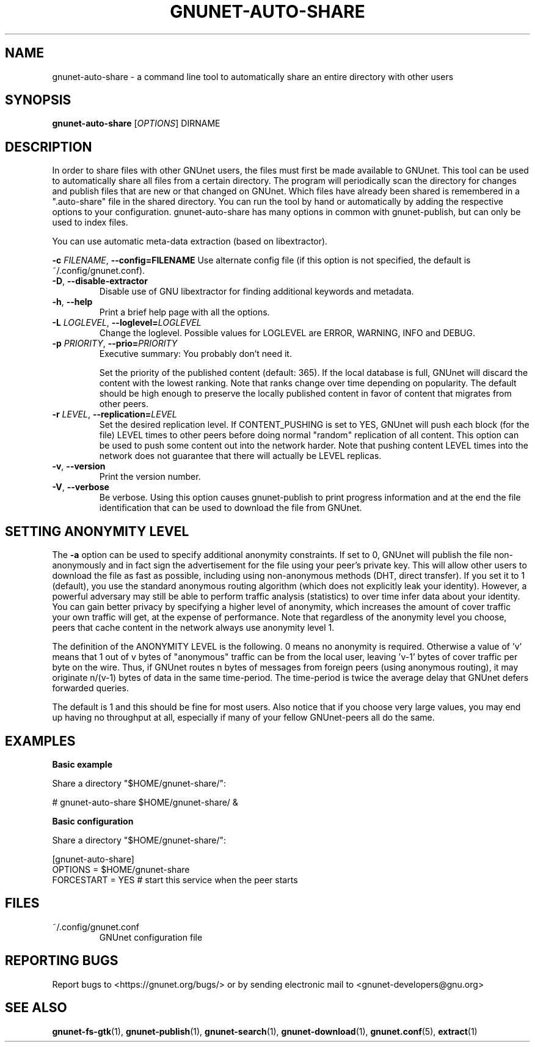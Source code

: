 .TH GNUNET\-AUTO\-SHARE "1" "18 Jun 2012" "GNUnet"
.SH NAME
gnunet\-auto\-share \- a command line tool to automatically share an entire directory with other users
.SH SYNOPSIS
.B gnunet\-auto\-share
[\fIOPTIONS\fR] DIRNAME
.SH DESCRIPTION
.PP
In order to share files with other GNUnet users, the files must first be made
available to GNUnet.  This tool can be used to automatically share all files
from a certain directory.  The program will periodically scan the directory
for changes and publish files that are new or that changed on GNUnet.
Which files have already been shared is remembered in a ".auto-share" file
in the shared directory.  You can run the tool by hand or automatically by
adding the respective options to your configuration.  gnunet\-auto\-share
has many options in common with gnunet\-publish, but can only be used to
index files.
.PP
You can use automatic meta\-data extraction (based on libextractor).
.PP

\fB\-c \fIFILENAME\fR, \fB\-\-config=FILENAME\fR
Use alternate config file (if this option is not specified, the
default is ~/.config/gnunet.conf).

.TP
\fB\-D\fR, \fB\-\-disable\-extractor\fR
Disable use of GNU libextractor for finding additional keywords and metadata.

.TP
\fB\-h\fR, \fB\-\-help\fR
Print a brief help page with all the options.

.TP
\fB\-L \fILOGLEVEL\fR, \fB\-\-loglevel=\fILOGLEVEL\fR
Change the loglevel.  Possible values for LOGLEVEL are
ERROR, WARNING, INFO and DEBUG.

.TP
\fB\-p \fIPRIORITY\fR, \fB\-\-prio=\fIPRIORITY\fR
Executive summary: You probably don't need it.

Set the priority of the published content (default: 365).  If the local
database is full, GNUnet will discard the content with the lowest ranking.
Note that ranks change over time depending on popularity.  The default
should be high enough to preserve the locally published content in favor
of content that migrates from other peers.

.TP
\fB\-r \fILEVEL\fR, \fB\-\-replication=\fILEVEL\fR
Set the desired replication level.  If CONTENT_PUSHING is set to YES, GNUnet
will push each block (for the file) LEVEL times to other peers before doing
normal "random" replication of all content.  This option can be used to push
some content out into the network harder. Note that pushing content LEVEL
times into the network does not guarantee that there will actually be LEVEL
replicas.

.TP
\fB\-v\fR, \fB\-\-version\fR
Print the version number.

.TP
\fB\-V\fR, \fB\-\-verbose\fR
Be verbose.  Using this option causes gnunet\-publish to print progress
information and at the end the file identification that can be used to download
the file from GNUnet.


.SH SETTING ANONYMITY LEVEL

The \fB\-a\fR option can be used to specify additional anonymity constraints.
If set to 0, GNUnet will publish the file non-anonymously and in fact sign
the advertisement for the file using your peer's private key.  This will
allow other users to download the file as fast as possible, including using
non-anonymous methods (DHT, direct transfer).  If you set it to 1 (default),
you use the standard anonymous routing algorithm (which does not explicitly
leak your identity).  However, a powerful adversary may still be able to
perform traffic analysis (statistics) to over time infer data about your
identity.  You can gain better privacy by specifying a higher level of
anonymity, which increases the amount of cover traffic your own traffic will
get, at the expense of performance.  Note that regardless of the anonymity
level you choose, peers that cache content in the network always use anonymity
level 1.

The definition of the ANONYMITY LEVEL is the following.  0 means no anonymity
is required.  Otherwise a value of 'v' means that 1 out of v bytes of "anonymous"
traffic can be from the local user, leaving 'v-1' bytes of cover traffic per
byte on the wire.  Thus, if GNUnet routes n bytes of messages from foreign
peers (using anonymous routing), it may originate n/(v-1) bytes of data in
the same time\-period. The time\-period is twice the average delay that
GNUnet defers forwarded queries.

The default is 1 and this should be fine for most users.  Also notice that if
you choose very large values, you may end up having no throughput at all,
especially if many of your fellow GNUnet\-peers all do the same.


.SH EXAMPLES
.PP

\fBBasic example\fR

Share a directory "$HOME/gnunet\-share/":

 # gnunet\-auto\-share $HOME/gnunet\-share/ &


\fBBasic configuration\fR

Share a directory "$HOME/gnunet\-share/":

 [gnunet-auto-share]
 OPTIONS = $HOME/gnunet\-share
 FORCESTART = YES # start this service when the peer starts

.SH FILES
.TP
~/.config/gnunet.conf
GNUnet configuration file
.SH "REPORTING BUGS"
Report bugs to <https://gnunet.org/bugs/> or by sending electronic mail to <gnunet\-developers@gnu.org>
.SH "SEE ALSO"
\fBgnunet\-fs\-gtk\fP(1), \fBgnunet\-publish\fP(1), \fBgnunet\-search\fP(1), \fBgnunet\-download\fP(1), \fBgnunet.conf\fP(5), \fBextract\fP(1)
